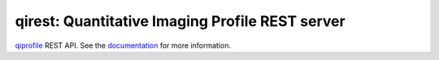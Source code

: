 ========================================================
qirest: Quantitative Imaging Profile REST server
========================================================

`qiprofile <http://qiprofile.readthedocs.org/en/latest/>`_ REST API.
See the
`documentation <http://qiprofile-rest.readthedocs.org/en/latest/>`_
for more information.

